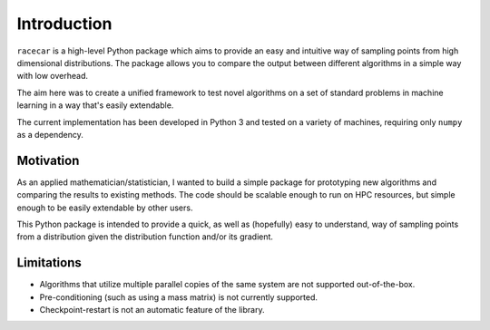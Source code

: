 Introduction
============

``racecar`` is a high-level Python package which aims to provide an easy and intuitive way of sampling points from high dimensional distributions. The package allows you to compare the output between different algorithms in a simple way with low overhead.

The aim here was to create a unified framework to test novel algorithms on a set of standard problems in machine learning in a way that's easily extendable.

The current implementation has been developed in Python 3 and tested on a variety of machines, requiring only ``numpy`` as a dependency.

Motivation
**********

As an applied mathematician/statistician, I wanted to build a simple package for prototyping new algorithms and comparing the results to existing methods. The code should be scalable enough to run on HPC resources, but simple enough to be easily extendable by other users.

This Python package is intended to provide a quick, as well as (hopefully) easy to understand, way of sampling points from a distribution given the distribution function and/or its gradient.

Limitations
***********

- Algorithms that utilize multiple parallel copies of the same system are not supported out-of-the-box.

- Pre-conditioning (such as using a mass matrix) is not currently supported.

- Checkpoint-restart is not an automatic feature of the library.
